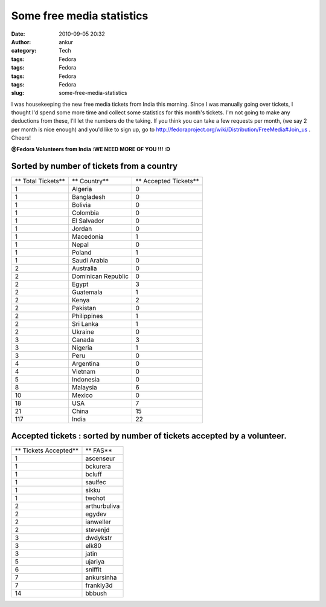 Some free media statistics
##########################
:date: 2010-09-05 20:32
:author: ankur
:category: Tech
:tags: Fedora
:tags: Fedora
:tags: Fedora
:tags: Fedora
:slug: some-free-media-statistics

I was housekeeping the new free media tickets from India this morning.
Since I was manually going over tickets, I thought I'd spend some more
time and collect some statistics for this month's tickets. I'm not going
to make any deductions from these, I'll let the numbers do the taking.
If you think you can take a few requests per month, (we say 2 per month
is nice enough) and you'd like to sign up, go to
http://fedoraproject.org/wiki/Distribution/FreeMedia#Join_us . Cheers!

**@Fedora Volunteers from India :**\ **WE NEED MORE OF YOU !!! :D**

Sorted by number of tickets from a country
------------------------------------------

+----------------------+----------------------+-------------------------+
| ** Total Tickets**   | ** Country**         | ** Accepted Tickets**   |
+----------------------+----------------------+-------------------------+
| 1                    | Algeria              | 0                       |
+----------------------+----------------------+-------------------------+
| 1                    | Bangladesh           | 0                       |
+----------------------+----------------------+-------------------------+
| 1                    | Bolivia              | 0                       |
+----------------------+----------------------+-------------------------+
| 1                    | Colombia             | 0                       |
+----------------------+----------------------+-------------------------+
| 1                    | El Salvador          | 0                       |
+----------------------+----------------------+-------------------------+
| 1                    | Jordan               | 0                       |
+----------------------+----------------------+-------------------------+
| 1                    | Macedonia            | 1                       |
+----------------------+----------------------+-------------------------+
| 1                    | Nepal                | 0                       |
+----------------------+----------------------+-------------------------+
| 1                    | Poland               | 1                       |
+----------------------+----------------------+-------------------------+
| 1                    | Saudi Arabia         | 0                       |
+----------------------+----------------------+-------------------------+
| 2                    | Australia            | 0                       |
+----------------------+----------------------+-------------------------+
| 2                    | Dominican Republic   | 0                       |
+----------------------+----------------------+-------------------------+
| 2                    | Egypt                | 3                       |
+----------------------+----------------------+-------------------------+
| 2                    | Guatemala            | 1                       |
+----------------------+----------------------+-------------------------+
| 2                    | Kenya                | 2                       |
+----------------------+----------------------+-------------------------+
| 2                    | Pakistan             | 0                       |
+----------------------+----------------------+-------------------------+
| 2                    | Philippines          | 1                       |
+----------------------+----------------------+-------------------------+
| 2                    | Sri Lanka            | 1                       |
+----------------------+----------------------+-------------------------+
| 2                    | Ukraine              | 0                       |
+----------------------+----------------------+-------------------------+
| 3                    | Canada               | 3                       |
+----------------------+----------------------+-------------------------+
| 3                    | Nigeria              | 1                       |
+----------------------+----------------------+-------------------------+
| 3                    | Peru                 | 0                       |
+----------------------+----------------------+-------------------------+
| 4                    | Argentina            | 0                       |
+----------------------+----------------------+-------------------------+
| 4                    | Vietnam              | 0                       |
+----------------------+----------------------+-------------------------+
| 5                    | Indonesia            | 0                       |
+----------------------+----------------------+-------------------------+
| 8                    | Malaysia             | 6                       |
+----------------------+----------------------+-------------------------+
| 10                   | Mexico               | 0                       |
+----------------------+----------------------+-------------------------+
| 18                   | USA                  | 7                       |
+----------------------+----------------------+-------------------------+
| 21                   | China                | 15                      |
+----------------------+----------------------+-------------------------+
| 117                  | India                | 22                      |
+----------------------+----------------------+-------------------------+

Accepted tickets : sorted by number of tickets accepted by a volunteer.
-----------------------------------------------------------------------

+-------------------------+----------------+
| ** Tickets Accepted**   | ** FAS**       |
+-------------------------+----------------+
| 1                       | ascenseur      |
+-------------------------+----------------+
| 1                       | bckurera       |
+-------------------------+----------------+
| 1                       | bcluff         |
+-------------------------+----------------+
| 1                       | saulfec        |
+-------------------------+----------------+
| 1                       | sikku          |
+-------------------------+----------------+
| 1                       | twohot         |
+-------------------------+----------------+
| 2                       | arthurbuliva   |
+-------------------------+----------------+
| 2                       | egydev         |
+-------------------------+----------------+
| 2                       | ianweller      |
+-------------------------+----------------+
| 2                       | stevenjd       |
+-------------------------+----------------+
| 3                       | dwdykstr       |
+-------------------------+----------------+
| 3                       | elk80          |
+-------------------------+----------------+
| 3                       | jatin          |
+-------------------------+----------------+
| 5                       | ujariya        |
+-------------------------+----------------+
| 6                       | sniffit        |
+-------------------------+----------------+
| 7                       | ankursinha     |
+-------------------------+----------------+
| 7                       | frankly3d      |
+-------------------------+----------------+
| 14                      | bbbush         |
+-------------------------+----------------+

